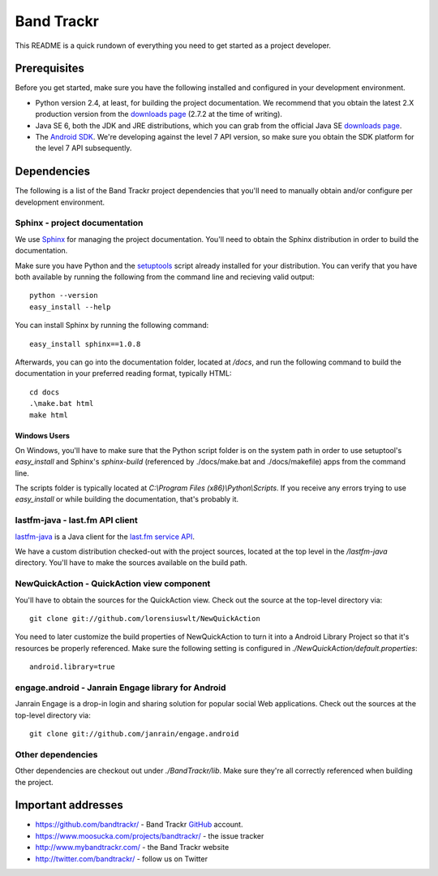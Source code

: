 ===========
Band Trackr
===========

This README is a quick rundown of everything you need to get started as a project developer.

Prerequisites
=============

Before you get started, make sure you have the following installed and configured
in your development environment.

- Python version 2.4, at least, for building the project documentation. We recommend 
  that you obtain the latest 2.X production version from the 
  `downloads page <http://www.python.org/download/>`_ (2.7.2 at the time of writing).
- Java SE 6, both the JDK and JRE distributions, which you can grab from the 
  official Java SE `downloads page <http://www.oracle.com/technetwork/java/javase/downloads/index.html>`_.
- The `Android SDK <http://developer.android.com/sdk/index.html>`_. We're developing against the
  level 7 API version, so make sure you obtain the SDK platform for the level 7 API subsequently.
 
Dependencies
============

The following is a list of the Band Trackr project dependencies that you'll need 
to manually obtain and/or configure per development environment.

Sphinx - project documentation
------------------------------

We use `Sphinx <http://sphinx.pocoo.org/>`_ for managing the project documentation. 
You'll need to obtain the Sphinx distribution in order to build the documentation.

Make sure you have Python and the `setuptools <http://pypi.python.org/pypi/setuptools#downloads>`_ 
script already installed for your distribution. You can verify that you have both available
by running the following from the command line and recieving valid output::

    python --version
    easy_install --help

You can install Sphinx by running the following command::

    easy_install sphinx==1.0.8
    
Afterwards, you can go into the documentation folder, located at `/docs`, and run
the following command to build the documentation in your preferred reading format,
typically HTML::

   cd docs
   .\make.bat html
   make html
   
Windows Users
'''''''''''''

On Windows, you'll have to make sure that the Python script folder is on the
system path in order to use setuptool's `easy_install` and Sphinx's `sphinx-build` 
(referenced by ./docs/make.bat and ./docs/makefile) apps from the command line.
   
The scripts folder is typically located at `C:\\Program Files (x86)\\Python\\Scripts`. 
If you receive any errors trying to use `easy_install` or while building the documentation,
that's probably it.
   
lastfm-java - last.fm API client
--------------------------------

`lastfm-java <http://code.google.com/p/lastfm-java/>`_ is a Java client for the 
`last.fm service API <http://www.last.fm/api>`_. 

We have a custom distribution checked-out with the project sources, located at the
top level in the `/lastfm-java` directory. You'll have to make the sources available
on the build path.

NewQuickAction - QuickAction view component
-------------------------------------------

You'll have to obtain the sources for the QuickAction view. 
Check out the source at the top-level directory via::

    git clone git://github.com/lorensiuswlt/NewQuickAction
    
You need to later customize the build properties of NewQuickAction to turn it
into a Android Library Project so that it's resources be properly referenced. Make sure 
the following setting is configured in `./NewQuickAction/default.properties`::

    android.library=true
    
engage.android - Janrain Engage library for Android
---------------------------------------------------

Janrain Engage is a drop-in login and sharing solution for popular social Web 
applications. Check out the sources at the top-level directory via::

    git clone git://github.com/janrain/engage.android
    
Other dependencies
------------------

Other dependencies are checkout out under `./BandTrackr/lib`. Make sure they're 
all correctly referenced when building the project.

Important addresses
===================

- https://github.com/bandtrackr/ - Band Trackr `GitHub <http://github.com/>`_ account.
- https://www.moosucka.com/projects/bandtrackr/ - the issue tracker
- http://www.mybandtrackr.com/ - the Band Trackr website
- http://twitter.com/bandtrackr/ - follow us on Twitter 

